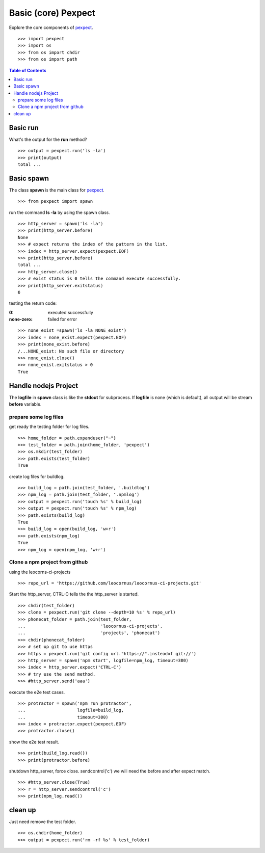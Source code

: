 Basic (core) Pexpect
====================

Explore the core components of pexpect_.
::

  >>> import pexpect
  >>> import os
  >>> from os import chdir
  >>> from os import path

.. contents:: Table of Contents
   :depth: 5

Basic run
---------

What's the output for the **run** method?
::

  >>> output = pexpect.run('ls -la')
  >>> print(output)
  total ...

Basic spawn
-----------

The class **spawn** is the main class for pexpect_.
::

  >>> from pexpect import spawn

run the command **ls -la** by using the spawn class.
::

  >>> http_server = spawn('ls -la')
  >>> print(http_server.before)
  None
  >>> # expect returns the index of the pattern in the list.
  >>> index = http_server.expect(pexpect.EOF)
  >>> print(http_server.before)
  total ... 
  >>> http_server.close()
  >>> # exist status is 0 tells the command execute successfully.
  >>> print(http_server.exitstatus)
  0

testing the return code:

:0:
  executed successfully

:none-zero:
  failed for error

::

  >>> none_exist =spawn('ls -la NONE_exist')
  >>> index = none_exist.expect(pexpect.EOF)
  >>> print(none_exist.before)
  /...NONE_exist: No such file or directory
  >>> none_exist.close()
  >>> none_exist.exitstatus > 0
  True

Handle nodejs Project
---------------------


The **logfile** in **spawn** class is like the **stdout** for subprocess.
If **logfile** is none (which is default), all output will be stream
**before** variable.

prepare some log files
~~~~~~~~~~~~~~~~~~~~~~

get ready the testing folder for log files.
::

  >>> home_folder = path.expanduser("~")
  >>> test_folder = path.join(home_folder, 'pexpect')
  >>> os.mkdir(test_folder)
  >>> path.exists(test_folder)
  True

create log files for buildlog.
::

  >>> build_log = path.join(test_folder, '.buildlog')
  >>> npm_log = path.join(test_folder, '.npmlog')
  >>> output = pexpect.run('touch %s' % build_log)
  >>> output = pexpect.run('touch %s' % npm_log)
  >>> path.exists(build_log)
  True
  >>> build_log = open(build_log, 'w+r')
  >>> path.exists(npm_log)
  True
  >>> npm_log = open(npm_log, 'w+r')

Clone a npm project from github
~~~~~~~~~~~~~~~~~~~~~~~~~~~~~~~

using the leocorns-ci-projects
::

  >>> repo_url = 'https://github.com/leocornus/leocornus-ci-projects.git'

Start the http_server, CTRL-C tells the the http_server is started.
::

  >>> chdir(test_folder)
  >>> clone = pexpect.run('git clone --depth=10 %s' % repo_url)
  >>> phonecat_folder = path.join(test_folder, 
  ...                             'leocornus-ci-projects',
  ...                             'projects', 'phonecat')
  >>> chdir(phonecat_folder)
  >>> # set up git to use https
  >>> https = pexpect.run('git config url."https://".insteadof git://')
  >>> http_server = spawn('npm start', logfile=npm_log, timeout=300)
  >>> index = http_server.expect('CTRL-C')
  >>> # try use the send method.
  >>> #http_server.send('aaa')

execute the e2e test cases.
::

  >>> protractor = spawn('npm run protractor', 
  ...                    logfile=build_log,
  ...                    timeout=300)
  >>> index = protractor.expect(pexpect.EOF)
  >>> protractor.close()

show the e2e test result.
::

  >>> print(build_log.read())
  >>> print(protractor.before)

shutdown http_server, force close. sendcontrol('c')
we will need the before and after expect match.
::

  >>> #http_server.close(True)
  >>> r = http_server.sendcontrol('c')
  >>> print(npm_log.read())

clean up
--------

Just need remove the test folder.
::

  >>> os.chdir(home_folder)
  >>> output = pexpect.run('rm -rf %s' % test_folder)

.. _pexpect: https://github.com/pexpect/pexpect
